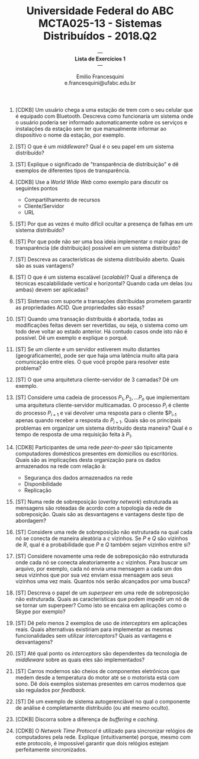 #+MACRO: CrLf @@latex:\\@@ @@html:<br>@@ @@ascii:|@@
#+OPTIONS: num:nil
#+OPTIONS: toc:nil
#+OPTIONS: tex:t
#+STARTUP: inlineimages
#+LANGUAGE: bt-br

#+LaTeX_CLASS_OPTIONS: [a4paper,11pt]
#+LATEX_HEADER: \usepackage[brazil]{babel}

#+TITLE: Universidade Federal do ABC {{{CrLf}}} MCTA025-13 - Sistemas Distribuídos - 2018.Q2
#+SUBTITLE: --- {{{CrLf}}} *Lista de Exercícios 1* {{{CrLf}}} ---
#+AUTHOR:   Emilio Francesquini {{{CrLf}}} e.francesquini@ufabc.edu.br

1. [CDKB] Um usuário chega a uma estação de trem com o seu celular que é
   equipado com Bluetooth. Descreva como funcionaria um sistema onde o
   usuário poderia ser informado automaticamente sobre os serviços e
   instalações da estação sem ter que manualmente informar ao
   dispositivo o nome da estação, por exemplo.

2. [ST] O que é um /middleware/? Qual é o seu papel em um sistema
   distribuído?

3. [ST] Explique o significado de "transparência de distribuição" e dê
   exemplos de diferentes tipos de transparência.

4. [CDKB] Use a /World Wide Web/ como exemplo para discutir os seguintes pontos
   - Compartilhamento de recursos
   - Cliente/Servidor
   - URL

5. [ST] Por que as vezes é muito difícil ocultar a presença de falhas
   em um sistema distribuído?

6. [ST] Por que pode não ser uma boa ideia implementar o maior grau de
   transparência (de distribuição) possível em um sistema distribuído?

7. [ST] Descreva as características de sistema distribuído
   aberto. Quais são as suas vantagens?

8. [ST] O que é um sistema escalável (/scalable/)? Qual a diferença de
   técnicas escalabilidade vertical e horizontal? Quando cada um delas
   (ou ambas) devem ser aplicadas?

9. [ST] Sistemas com suporte a transações distribuídas prometem
   garantir as propriedades ACID. Que propriedades são essas?

10. [ST] Quando uma transação distribuída é abortada, todas as
    modificações feitas devem ser revertidas, ou seja, o sistema como
    um todo deve voltar ao estado anterior. Há contudo casos onde isto
    não é possível. Dê um exemplo e explique o porquê.

11. [ST] Se um cliente e um servidor estiverem muito distantes
    (geograficamente), pode ser que haja uma latência muito alta para
    comunicação entre eles. O que você propõe para resolver este
    problema?

12. [ST] O que uma arquitetura cliente-servidor de 3 camadas? Dê um
    exemplo.

13. [ST] Considere uma cadeia de processos $P_1,P_2,\ldots P_n$ que
    implementam uma arquitetura cliente-servidor multicamadas. O
    processo $P_i$ é cliente do processo $P_{i+1}$ e vai devolver uma
    resposta para o cliente $P_{i-1} apenas quando receber a resposta
    do $P_{i+1}$. Quais são os principais problemas em organizar um
    sistema distribuído desta maneira? Qual é o tempo de resposta de
    uma requisição feita à $P_1$.

14. [CDKB] Participantes de uma rede /peer-to-peer/ são tipicamente
    computadores domésticos presentes em domicílios ou
    escritórios. Quais são as implicações desta organização para os
    dados armazenados na rede com relação à:
    - Segurança dos dados armazenados na rede
    - Disponibilidade
    - Replicação

15. [ST] Numa rede de sobreposição (/overlay network/) estruturada as
    mensagens são roteadas de acordo com a topologia da rede de
    sobreposição. Quais são as desvantagens e vantagens deste tipo de
    abordagem?

16. [ST] Considere uma rede de sobreposição não estruturada na qual
    cada nó se conecta de maneira aleatória a $c$ vizinhos. Se $P$ e
    $Q$ são vizinhos de $R$, qual é a probabilidade que $P$ e $Q$
    também sejam vizinhos entre si?

17. [ST] Considere novamente uma rede de sobreposição não estruturada
    onde cada nó se conecta aleatoriamente a $c$ vizinhos. Para buscar
    um arquivo, por exemplo, cada nó envia uma mensagem a cada um dos
    seus vizinhos que por sua vez enviam essa mensagem aos seus
    vizinhos uma vez mais. Quantos nós serão alcançados por uma busca?

18. [ST] Descreva o papel de um /superpeer/ em uma rede de
    sobreposição não estruturada. Quais as características que podem
    impedir um nó de se tornar um superpeer? Como isto se encaixa em
    aplicações como o Skype por exemplo?

19. [ST] Dê pelo menos 2 exemplos de uso de /interceptors/ em
    aplicações reais. Quais alternativas existiriam para implementar as
    mesmas funcionalidades sem utilizar /interceptors/? Quais as
    vantagens e desvantagens?

20. [ST] Até qual ponto os /interceptors/ são dependentes da
    tecnologia de /middleware/ sobre as quais eles são implementados?

21. [ST] Carros modernos são cheios de componentes eletrônicos que
    medem desde a temperatura do motor até se o motorista está com
    sono. Dê dois exemplos sistemas presentes em carros modernos que
    são regulados por /feedback/.

22. [ST] Dê um exemplo de sistema autogerenciável no qual o componente
    de análise é completamente distribuído (ou até mesmo oculto).

23. [CDKB] Discorra sobre a diferença de /buffering/ e /caching/.

24. [CDKB] O /Network Time Protocol/ é utilizado para sincronizar
    relógios de computadores pela rede. Explique (intuitivamente)
    porque, mesmo com este protocolo, é impossível garantir que dois
    relógios estejam perfeitamente sincronizados.
